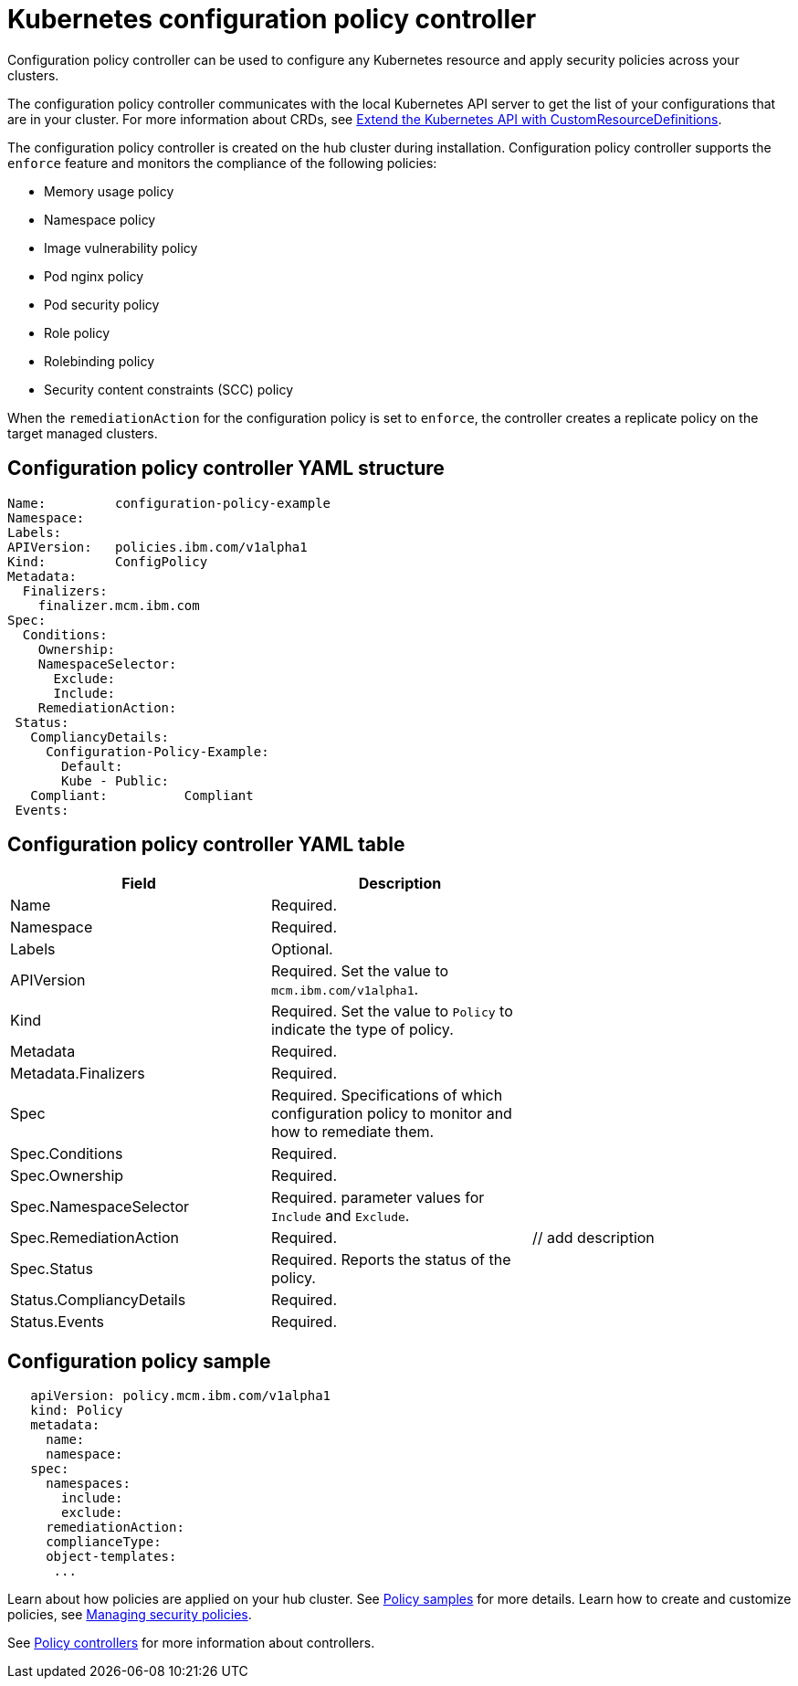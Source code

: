 [#kubernetes-configuration-policy-controller]
= Kubernetes configuration policy controller

Configuration policy controller can be used to configure any Kubernetes resource and apply security policies across your clusters.

The configuration policy controller communicates with the local Kubernetes API server to get the list of your configurations that are in your cluster.
For more information about CRDs, see link:https://kubernetes.io/docs/tasks/access-kubernetes-api/custom-resources/custom-resource-definitions/[Extend the Kubernetes API with CustomResourceDefinitions].

The configuration policy controller is created on the hub cluster during installation.
Configuration policy controller supports the `enforce` feature and monitors the compliance of the following policies:

* Memory usage policy
* Namespace policy
* Image vulnerability policy
* Pod nginx policy
* Pod security policy
* Role policy
* Rolebinding policy
* Security content constraints (SCC) policy

When the `remediationAction` for the configuration policy is set to `enforce`, the controller creates a replicate policy on the target managed clusters.

[#configuration-policy-controller-yaml-structure]
== Configuration policy controller YAML structure

[source,yaml]
----
Name:         configuration-policy-example
Namespace:
Labels:
APIVersion:   policies.ibm.com/v1alpha1
Kind:         ConfigPolicy
Metadata:
  Finalizers:
    finalizer.mcm.ibm.com
Spec:
  Conditions:
    Ownership:
    NamespaceSelector:
      Exclude:
      Include:
    RemediationAction:
 Status:
   CompliancyDetails:
     Configuration-Policy-Example:
       Default:
       Kube - Public:
   Compliant:          Compliant
 Events:
----

[#configuration-policy-controller-yaml-table]
== Configuration policy controller YAML table

|===
| Field | Description |

| Name
| Required.
// Add explanation
|

| Namespace
| Required.
// Add explanation
|

| Labels
| Optional.
// Add description
|

| APIVersion
| Required.
Set the value to `mcm.ibm.com/v1alpha1`.
// current place holder until this info is updated
|

| Kind
| Required.
Set the value to `Policy` to indicate the type of policy.
|

| Metadata
| Required.
// add description
|

| Metadata.Finalizers
| Required.
// add description
|

| Spec
| Required.
Specifications of which configuration policy to monitor and how to remediate them.
|

| Spec.Conditions
| Required.
// add description
|

| Spec.Ownership
| Required.
// Add description
|

| Spec.NamespaceSelector
| Required.
// add description
parameter values for `Include` and `Exclude`.
|

| Spec.RemediationAction
| Required.
| // add description

| Spec.Status
| Required.
Reports the status of the policy.
// expand explanation if possible
|

| Status.CompliancyDetails
| Required.
// details needed
|

| Status.Events
| Required.
// add details
|
|===

[#configuration-policy-sample]
== Configuration policy sample

[source,yaml]
----
   apiVersion: policy.mcm.ibm.com/v1alpha1
   kind: Policy
   metadata:
     name:
     namespace:
   spec:
     namespaces:
       include:
       exclude:
     remediationAction:
     complianceType:
     object-templates:
      ...
----

// Still need to add doc to create a custom controller #1224

Learn about how policies are applied on your hub cluster.
See link:policy_sample_intro.md.adoc[Policy samples] for more details.
Learn how to create and customize policies, see link:create_policy.md.adoc[Managing security policies].

See link:policy_controllers.md.adoc[Policy controllers] for more information about controllers.
